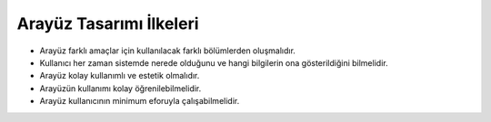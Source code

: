 ++++++++++++++++++++++++
Arayüz Tasarımı İlkeleri
++++++++++++++++++++++++

- Arayüz farklı amaçlar için kullanılacak farklı bölümlerden oluşmalıdır.

- Kullanıcı her zaman sistemde nerede olduğunu ve hangi bilgilerin ona gösterildiğini bilmelidir.

- Arayüz kolay kullanımlı ve estetik olmalıdır.

- Arayüzün kullanımı kolay öğrenilebilmelidir.

- Arayüz kullanıcının minimum eforuyla çalışabilmelidir.